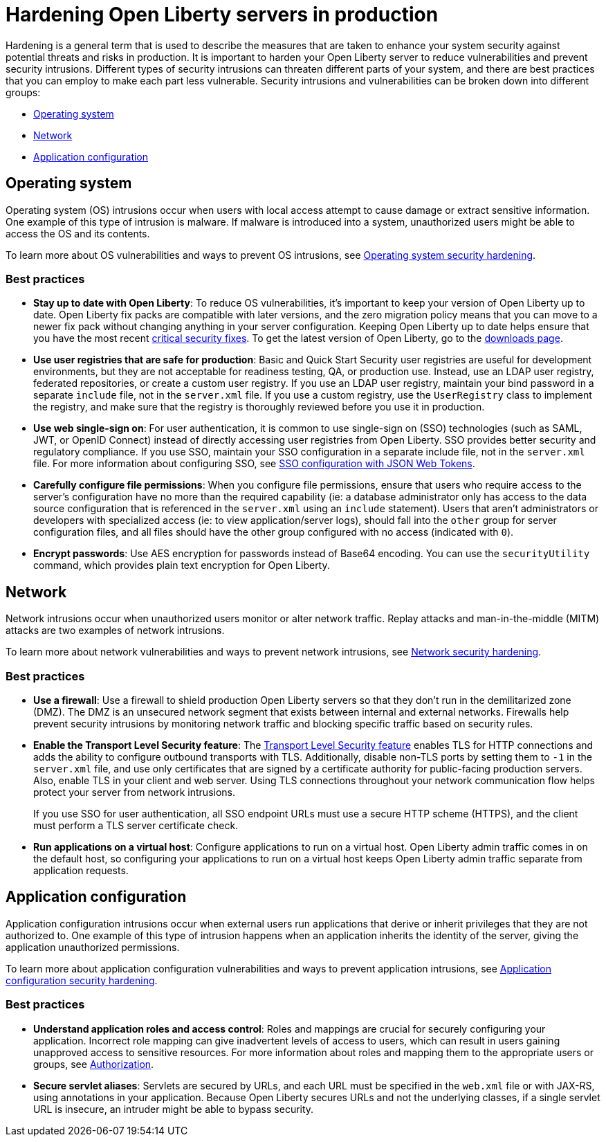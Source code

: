 // Copyright (c) 2020 IBM Corporation and others.
// Licensed under Creative Commons Attribution-NoDerivatives
// 4.0 International (CC BY-ND 4.0)
//   https://creativecommons.org/licenses/by-nd/4.0/
//
// Contributors:
//     IBM Corporation
//
:page-description: It is important to harden your Open Liberty server for production to reduce vulnerabilities and prevent security intrusions.
:seo-title: Hardening Open Liberty servers in production - openliberty.io
:seo-description: It is important to harden your Open Liberty server for production to reduce vulnerabilities and prevent security intrusions.
:page-layout: general-reference
:page-type: general
= Hardening Open Liberty servers in production

Hardening is a general term that is used to describe the measures that are taken to enhance your system security against potential threats and risks in production.
It is important to harden your Open Liberty server to reduce vulnerabilities and prevent security intrusions.
Different types of security intrusions can threaten different parts of your system, and there are best practices that you can employ to make each part less vulnerable.
Security intrusions and vulnerabilities can be broken down into different groups:

* <<#operating-system,Operating system>>
* <<#network,Network>>
* <<#application-configuration,Application configuration>>


[#operating-system]
== Operating system
Operating system (OS) intrusions occur when users with local access attempt to cause damage or extract sensitive information.
One example of this type of intrusion is malware.
If malware is introduced into a system, unauthorized users might be able to access the OS and its contents.

To learn more about OS vulnerabilities and ways to prevent OS intrusions, see link:/docs/ref/general/#os-hardening.html[Operating system security hardening].

=== Best practices

* *Stay up to date with Open Liberty*: To reduce OS vulnerabilities, it's important to keep your version of Open Liberty up to date.
Open Liberty fix packs are compatible with later versions, and the zero migration policy means that you can move to a newer fix pack without changing anything in your server configuration.
Keeping Open Liberty up to date helps ensure that you have the most recent link:/docs/ref/general/#security-vulnerabilities.html[critical security fixes].
To get the latest version of Open Liberty, go to the link:https://openliberty.io/downloads/[downloads page].
* *Use user registries that are safe for production*: Basic and Quick Start Security user registries are useful for development environments, but they are not acceptable for readiness testing, QA, or production use.
Instead, use an LDAP user registry, federated repositories, or create a custom user registry.
If you use an LDAP user registry, maintain your bind password in a separate `include` file, not in the `server.xml` file.
If you use a custom registry, use the `UserRegistry` class to implement the registry, and make sure that the registry is thoroughly reviewed before you use it in production.
* *Use web single-sign on*: For user authentication, it is common to use single-sign on (SSO) technologies (such as SAML, JWT, or OpenID Connect) instead of directly accessing user registries from Open Liberty.
SSO provides better security and regulatory compliance.
If you use SSO, maintain your SSO configuration in a separate include file, not in the `server.xml` file.
For more information about configuring SSO, see link:/docs/ref/general/#sso-config-json.html[SSO configuration with JSON Web Tokens].
* *Carefully configure file permissions*: When you configure file permissions, ensure that users who require access to the server's configuration have no more than the required capability (ie: a database administrator only has access to the data source configuration that is referenced in the `server.xml` using an `include` statement).
Users that aren't administrators or developers with specialized access (ie: to view application/server logs), should fall into the `other` group for server configuration files, and all files should have the other group configured with no access (indicated with `0`).
* *Encrypt passwords*: Use AES encryption for passwords instead of Base64 encoding.
You can use the `securityUtility` command, which provides plain text encryption for Open Liberty.
// For more information about the `securityUtility` command, see <link pending>.


[#network]
== Network
Network intrusions occur when unauthorized users monitor or alter network traffic. Replay attacks and man-in-the-middle (MITM) attacks are two examples of network intrusions.

To learn more about network vulnerabilities and ways to prevent network intrusions, see link:/docs/ref/general/#network-hardening.html[Network security hardening].

=== Best practices

* *Use a firewall*: Use a firewall to shield production Open Liberty servers so that they don't run in the demilitarized zone (DMZ).
The DMZ is an unsecured network segment that exists between internal and external networks.
Firewalls help prevent security intrusions by monitoring network traffic and blocking specific traffic based on security rules.
* *Enable the Transport Level Security feature*: The link:/docs/ref/feature/#transportSecurity.html[Transport Level Security feature] enables TLS for HTTP connections and adds the ability to configure outbound transports with TLS.
Additionally, disable non-TLS ports by setting them to `-1` in the `server.xml` file, and use only certificates that are signed by a certificate authority for public-facing production servers.
Also, enable TLS in your client and web server.
Using TLS connections throughout your network communication flow helps protect your server from network intrusions.
+
If you use SSO for user authentication, all SSO endpoint URLs must use a secure HTTP scheme (HTTPS), and the client must perform a TLS server certificate check.
* *Run applications on a virtual host*: Configure applications to run on a virtual host.
Open Liberty admin traffic comes in on the default host, so configuring your applications to run on a virtual host keeps Open Liberty admin traffic separate from application requests.


[#application-configuration]
== Application configuration
Application configuration intrusions occur when external users run applications that derive or inherit privileges that they are not authorized to.
One example of this type of intrusion happens when an application inherits the identity of the server, giving the application unauthorized permissions.

To learn more about application configuration vulnerabilities and ways to prevent application intrusions, see link:/docs/ref/general/#application-hardening.html[Application configuration security hardening].

=== Best practices

* *Understand application roles and access control*: Roles and mappings are crucial for securely configuring your application.
Incorrect role mapping can give inadvertent levels of access to users, which can result in users gaining unapproved access to sensitive resources.
For more information about roles and mapping them to the appropriate users or groups, see link:/docs/ref/general/#authorization.html[Authorization].
* *Secure servlet aliases*: Servlets are secured by URLs, and each URL must be specified in the `web.xml` file or with JAX-RS, using annotations in your application.
Because Open Liberty secures URLs and not the underlying classes, if a single servlet URL is insecure, an intruder might be able to bypass security.
